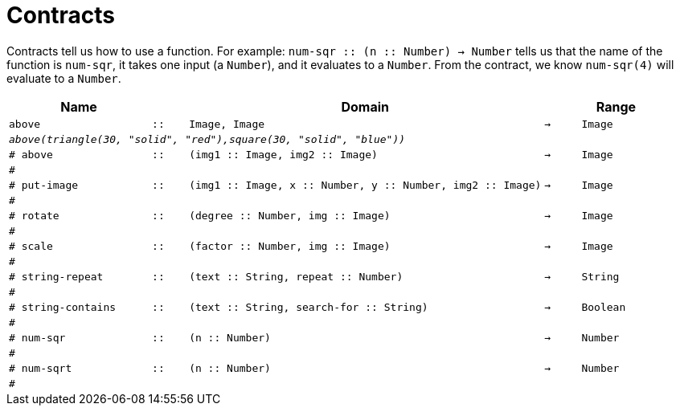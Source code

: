 [.landscape]
= Contracts

Contracts tell us how to use a function. For example:  `num-sqr {two-colons} (n {two-colons} Number) -> Number` tells us that the name of the function is  `num-sqr`, it takes one input (a  `Number`), and it evaluates to a  `Number`. From the contract, we know  `num-sqr(4)` will evaluate to a  `Number`.

[.contracts-table, cols="4,1,10,1,2", options="header", grid="rows"]
|===

|Name||Domain||Range

| `above`
| `{two-colons}`
| `Image, Image`
| `->`
| `Image`
5+|`_above(triangle(30, "solid", "red"),square(30, "solid", "blue"))_`


| `# above`
| `{two-colons}`
| `(img1 {two-colons} Image, img2 {two-colons} Image)`
| `->`
| `Image`
5+|`#`

| `# put-image`
| `{two-colons}`
| `(img1 {two-colons} Image, x {two-colons} Number, y {two-colons} Number, img2 {two-colons} Image)`
| `->`
| `Image`
5+|`#`

| `# rotate`
| `{two-colons}`
| `(degree {two-colons} Number, img {two-colons} Image)`
| `->`
| `Image`
5+|`#`

| `# scale`
| `{two-colons}`
| `(factor {two-colons} Number, img {two-colons} Image)`
| `->`
| `Image`
5+|`#`

| `# string-repeat`
| `{two-colons}`
| `(text {two-colons} String, repeat {two-colons} Number)`
| `->`
| `String`
5+|`#`

| `# string-contains`
| `{two-colons}`
| `(text {two-colons} String, search-for {two-colons} String)`
| `->`
| `Boolean`
5+|`#`

| `# num-sqr`
| `{two-colons}`
| `(n {two-colons} Number)`
| `->`
| `Number`
5+|`#`


| `# num-sqrt`
| `{two-colons}`
| `(n {two-colons} Number)`
| `->`
| `Number`
5+|`#`

|===
